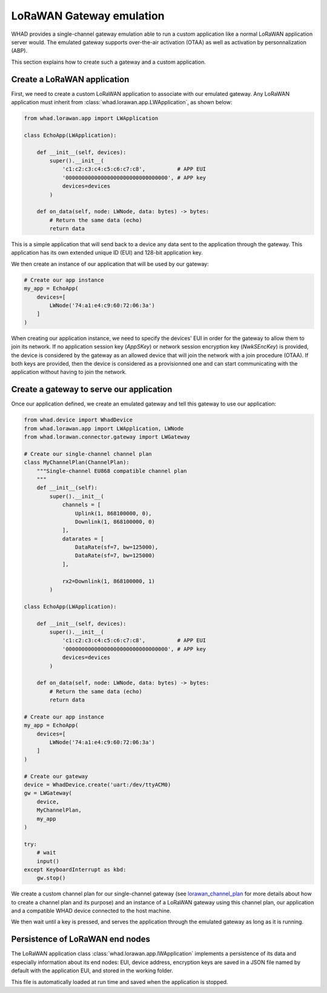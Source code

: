 LoRaWAN Gateway emulation
=========================

WHAD provides a single-channel gateway emulation able to run a custom application
like a normal LoRaWAN application server would. The emulated gateway supports 
over-the-air activation (OTAA) as well as activation by personnalization (ABP).

This section explains how to create such a gateway and a custom application.

Create a LoRaWAN application
----------------------------

First, we need to create a custom LoRaWAN application to associate with our
emulated gateway. Any LoRaWAN application must inherit from :class:`whad.lorawan.app.LWApplication`,
as shown below:

.. code-block:: python

    from whad.lorawan.app import LWApplication

    class EchoApp(LWApplication):

        def __init__(self, devices):
            super().__init__(
                'c1:c2:c3:c4:c5:c6:c7:c8',          # APP EUI
                '00000000000000000000000000000000', # APP key
                devices=devices
            )

        def on_data(self, node: LWNode, data: bytes) -> bytes:
            # Return the same data (echo)
            return data

This is a simple application that will send back to a device any data sent to
the application through the gateway. This application has its own extended
unique ID (EUI) and 128-bit application key.

We then create an instance of our application that will be used by our
gateway:

.. code-block:: python

    # Create our app instance
    my_app = EchoApp(
        devices=[
            LWNode('74:a1:e4:c9:60:72:06:3a')
        ]
    )


When creating our application instance, we need to specify the devices' EUI in
order for the gateway to allow them to join its network. If no application
session key (`AppSKey`) or network session encryption key (`NwkSEncKey`) is provided, the device is
considered by the gateway as an allowed device that will join the network with
a join procedure (OTAA). If both keys are provided, then the device is considered
as a provisionned one and can start communicating with the application without
having to join the network.


Create a gateway to serve our application
-----------------------------------------

Once our application defined, we create an emulated gateway and tell this
gateway to use our application:

.. code-block:: python

    from whad.device import WhadDevice
    from whad.lorawan.app import LWApplication, LWNode
    from whad.lorawan.connector.gateway import LWGateway

    # Create our single-channel channel plan
    class MyChannelPlan(ChannelPlan):
        """Single-channel EU868 compatible channel plan
        """
        def __init__(self):
            super().__init__(
                channels = [
                    Uplink(1, 868100000, 0),
                    Downlink(1, 868100000, 0)
                ],
                datarates = [
                    DataRate(sf=7, bw=125000),
                    DataRate(sf=7, bw=125000)
                ],

                rx2=Downlink(1, 868100000, 1)
            )

    class EchoApp(LWApplication):

        def __init__(self, devices):
            super().__init__(
                'c1:c2:c3:c4:c5:c6:c7:c8',          # APP EUI
                '00000000000000000000000000000000', # APP key
                devices=devices
            )

        def on_data(self, node: LWNode, data: bytes) -> bytes:
            # Return the same data (echo)
            return data

    # Create our app instance
    my_app = EchoApp(
        devices=[
            LWNode('74:a1:e4:c9:60:72:06:3a')
        ]
    )

    # Create our gateway
    device = WhadDevice.create('uart:/dev/ttyACM0)
    gw = LWGateway(
        device,
        MyChannelPlan,
        my_app
    )

    try:
        # wait
        input()
    except KeyboardInterrupt as kbd:
        gw.stop()

We create a custom channel plan for our single-channel gateway (see `<lorawan_channel_plan>`_
for more details about how to create a channel plan and its purpose) and
an instance of a LoRaWAN gateway using this channel plan, our application and
a compatible WHAD device connected to the host machine.

We then wait until a key is pressed, and serves the application through the
emulated gateway as long as it is running.

Persistence of LoRaWAN end nodes
--------------------------------

The LoRaWAN application class :class:`whad.lorawan.app.lWApplication` implements
a persistence of its data and especially information about its end nodes: EUI,
device address, encryption keys are saved in a JSON file named by default with
the application EUI, and stored in the working folder.

This file is automatically loaded at run time and saved when the application is
stopped.